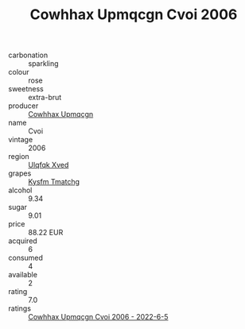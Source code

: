 :PROPERTIES:
:ID:                     c6be9bb3-8b93-4101-8f6c-c8766dd5021a
:END:
#+TITLE: Cowhhax Upmqcgn Cvoi 2006

- carbonation :: sparkling
- colour :: rose
- sweetness :: extra-brut
- producer :: [[id:3e62d896-76d3-4ade-b324-cd466bcc0e07][Cowhhax Upmqcgn]]
- name :: Cvoi
- vintage :: 2006
- region :: [[id:106b3122-bafe-43ea-b483-491e796c6f06][Ulqfqk Xved]]
- grapes :: [[id:7a9e9341-93e3-4ed9-9ea8-38cd8b5793b3][Kysfm Tmatchg]]
- alcohol :: 9.34
- sugar :: 9.01
- price :: 88.22 EUR
- acquired :: 6
- consumed :: 4
- available :: 2
- rating :: 7.0
- ratings :: [[id:5d8553f6-4810-4628-bc06-0b2932b0f29a][Cowhhax Upmqcgn Cvoi 2006 - 2022-6-5]]


